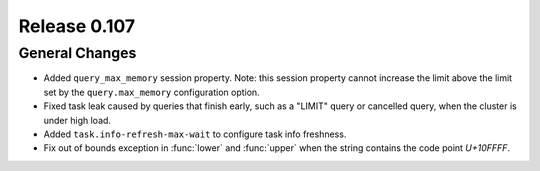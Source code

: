 =============
Release 0.107
=============

General Changes
---------------

* Added ``query_max_memory`` session property. Note: this session property cannot
  increase the limit above the limit set by the ``query.max_memory`` configuration option.
* Fixed task leak caused by queries that finish early, such as a "LIMIT" query or cancelled
  query, when the cluster is under high load.
* Added ``task.info-refresh-max-wait`` to configure task info freshness.
* Fix out of bounds exception in :func:`lower` and :func:`upper` when the string contains the code point `U+10FFFF`.
